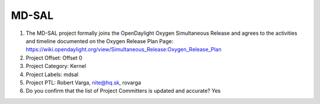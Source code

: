 ======
MD-SAL
======

1. The MD-SAL project formally joins the OpenDaylight Oxygen
   Simultaneous Release and agrees to the activities and timeline documented on
   the Oxygen  Release Plan Page:
   https://wiki.opendaylight.org/view/Simultaneous_Release:Oxygen_Release_Plan

2. Project Offset: Offset 0

3. Project Category: Kernel

4. Project Labels: mdsal

5. Project PTL: Robert Varga, nite@hq.sk, rovarga

6. Do you confirm that the list of Project Committers is updated and accurate? Yes
